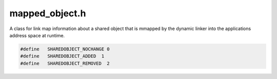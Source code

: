 .. _`sec:mapped_object.h`:

mapped_object.h
###############

A class for link map information about a shared object that is mmapped
by the dynamic linker into the applications address space at runtime.

.. cpp:class:: mapped_object : public codeRange, public Dyninst::PatchAPI::DynObject

  **A file in memory**

  It will be a collection of modules (basically, .o's) that are referred to as a unit and loaded as a unit.
  The big reason for this is 1) per-process specialization and 2) a way to reduce memory to create objects
  for all functions ahead of time is wasteful and expensive. So basically, the mapped_object "wins" if it
  can return useful information without having to allocate memory.

  .. cpp:function:: private mapped_object()
  .. cpp:function:: private mapped_object(fileDescriptor fileDesc, image *img, AddressSpace *proc, BPatch_hybridMode mode = BPatch_normalMode)
  .. cpp:function:: static mapped_object *createMappedObject(fileDescriptor &desc, AddressSpace *p, BPatch_hybridMode m = BPatch_normalMode, bool parseGaps = true)

    We need a way to check for errors hence a "get" method

  .. cpp:function:: static mapped_object *createMappedObject(ProcControlAPI::Library::const_ptr lib, AddressSpace *p, BPatch_hybridMode m = BPatch_normalMode, bool parseGaps = true)
  .. cpp:function:: mapped_object(const mapped_object *par_obj, AddressSpace *child)

    Copy constructor: for forks

  .. cpp:function:: ~mapped_object()

    Will delete all func_instances which were originally part of this object including any that were relocated
    (we can always follow the "I was relocated" pointer).

  .. cpp:function:: bool analyze()
  .. cpp:function:: bool isAnalyzed()
  .. cpp:function:: const fileDescriptor &getFileDesc() const
  .. cpp:function:: const string &fullName() const

    Full name, including path

  .. cpp:function:: string fileName() const
  .. cpp:function:: Dyninst::Address codeAbs() const
  .. cpp:function:: Dyninst::Address codeBase() const
  .. cpp:function:: Dyninst::Address imageOffset() const
  .. cpp:function:: unsigned imageSize() const
  .. cpp:function:: unsigned memoryEnd()

    largest allocated memory address + 1

  .. cpp:function:: bool isCode(Dyninst::Address addr) const

    32-bit math safe!

  .. cpp:function:: bool isData(Dyninst::Address addr) const
  .. cpp:function:: Dyninst::Address getBaseAddress() const
  .. cpp:function:: Dyninst::Address dataAbs() const
  .. cpp:function:: Dyninst::Address dataBase() const
  .. cpp:function:: Dyninst::Address dataOffset() const
  .. cpp:function:: unsigned dataSize() const
  .. cpp:function:: Dyninst::Address getTOCBaseAddress() const
  .. cpp:function:: void setTOCBaseAddress(Dyninst::Address addr)
  .. cpp:function:: image *parse_img() const
  .. cpp:function:: bool isSharedLib() const
  .. cpp:function:: bool isStaticExec() const
  .. cpp:function:: static bool isSystemLib(const std::string &name)
  .. cpp:function:: bool isMemoryImg() const
  .. cpp:function:: void setMemoryImg()
  .. cpp:function:: const std::string debugString() const

    Return an appropriate identification string for debug purposes. Will eventually be required by a debug base class.

  .. cpp:function:: Dyninst::Address get_address() const

    Used for codeRange ONLY! DON'T USE THIS! BAD USER!

  .. cpp:function:: void *get_local_ptr() const

    Mapped objects may contain multiple :cpp:class:`Symtab::Region`\ s, this function should not be used, but must be
    included in the class because this function is a subclass of codeRange.

  .. cpp:function:: unsigned get_size() const
  .. cpp:function:: AddressSpace *proc() const
  .. cpp:function:: mapped_module *findModule(string m_name, bool wildcard = false)
  .. cpp:function:: mapped_module *findModule(pdmodule *mod)
  .. cpp:function:: mapped_module *getDefaultModule()
  .. cpp:function:: func_instance *findFuncByEntry(const Dyninst::Address addr)
  .. cpp:function:: func_instance *findFuncByEntry(const block_instance *blk)
  .. cpp:function:: bool getInfHeapList(std::vector<heapDescriptor> &infHeaps)

    Search an object for heapage

  .. cpp:function:: void getInferiorHeaps(vector<pair<string, Dyninst::Address>> &infHeaps)

    This gets called once per image. Poke through to the internals; all we care about is symbol table information.

  .. cpp:function:: bool findFuncsByAddr(const Dyninst::Address addr, std::set<func_instance *> &funcs)
  .. cpp:function:: bool findBlocksByAddr(const Dyninst::Address addr, std::set<block_instance *> &blocks)
  .. cpp:function:: block_instance *findBlockByEntry(const Dyninst::Address addr)
  .. cpp:function:: block_instance *findOneBlockByAddr(const Dyninst::Address addr)
  .. cpp:function:: void *getPtrToInstruction(Dyninst::Address addr) const

    codeRange method

  .. cpp:function:: void *getPtrToData(Dyninst::Address addr) const
  .. cpp:function:: bool getAllFunctions(std::vector<func_instance *> &funcs)

    Try to avoid using these if you can, since they'll trigger parsing and allocation.

  .. cpp:function:: bool getAllVariables(std::vector<int_variable *> &vars)
  .. cpp:function:: const std::vector<mapped_module *> &getModules()
  .. cpp:function:: BPatch_hybridMode hybridMode()

  ......

  .. rubric::
    Exploratory and defensive mode

  .. cpp:function:: void enableDefensiveMode(bool on = true)
  .. cpp:function:: bool isExploratoryModeOn()
  .. cpp:function:: bool parseNewEdges(const std::vector<edgeStub> &sources)

    - The target and source must be in the same mapped region, make sure memory for the target is up to date
    - Parse from target address, add new edge at image layer
    - Register all newly created functions as a result of new edge parsing
    - Add image blocks as block_instances
    - Fix up mapping of split blocks with points
    - Add image points, as instPoints

  .. cpp:function:: bool parseNewFunctions(std::vector<Dyninst::Address> &funcEntryAddrs)

    Re-trigger parsing in the object.

    This function should only be invoked if all funcEntryAddrs lie within the boundaries of the object.
    Copies over the raw data if a funcEntryAddr lies in between the region's disk size and memory size,
    also copies raw data if the memory around the entry point has changed.

    A true return value means that new functions were parsed.

  .. cpp:function:: bool updateCodeBytesIfNeeded(Dyninst::Address entryAddr)

    Updates the raw code bytes by fetching from memory, if needed

    updates if we haven't updated since the last time code could have changed, and if the entry address
    is on an unprotected code page, or if the address is in an uninitialized memory.

    Returns ``true`` if was needed.

  .. cpp:function:: void updateCodeBytes(const std::list<std::pair<Dyninst::Address, Dyninst::Address>> &owRanges)

    - Use other update functions to update non-code areas of mapped files, expanding them if we overwrote into unmapped areas
    - Copy overwritten regions into the mapped objects

  .. cpp:function:: void setCodeBytesUpdated(bool)
  .. cpp:function:: void addProtectedPage(Dyninst::Address pageAddr)

    adds to :cpp:member:`protPages_`.

  .. cpp:function:: void removeProtectedPage(Dyninst::Address pageAddr)
  .. cpp:function:: void removeEmptyPages()
  .. cpp:function:: void remove(func_instance *func)
  .. cpp:function:: void remove(instPoint *p)
  .. cpp:function:: void splitBlock(block_instance *first, block_instance *second)
  .. cpp:function:: bool findBlocksByRange(Dyninst::Address startAddr, Dyninst::Address endAddr, std::list<block_instance *> &pageBlocks)

    Grabs all block_instances corresponding to the region (horribly inefficient)

  .. cpp:function:: void findFuncsByRange(Dyninst::Address startAddr, Dyninst::Address endAddr, std::set<func_instance *> &pageFuncs)
  .. cpp:function:: void addEmulInsn(Dyninst::Address insnAddr, Register effective_addr)
  .. cpp:function:: bool isEmulInsn(Dyninst::Address insnAddr)
  .. cpp:function:: Register getEmulInsnReg(Dyninst::Address insnAddr)
  .. cpp:function:: void setEmulInsnVal(Dyninst::Address insnAddr, void *val)
  .. cpp:function:: int codeByteUpdates()
  .. cpp:function:: void replacePLTStub(Dyninst::SymtabAPI::Symbol *PLTsym, func_instance *func, Dyninst::Address newAddr)
  .. cpp:function:: private void updateCodeBytes(Dyninst::SymtabAPI::Region *reg)

    Update mapped data for whole object, or just one region, if specified

    This is a helper function. Read unprotected pages into the mapped file (not analyzed code regions so we don't get
    instrumentation in our parse).

  .. cpp:function:: private bool isUpdateNeeded(Dyninst::Address entryAddr)

    Checks if update is needed by looking in the gap between the previous and next block for changes to
    the underlying bytes.

    Should only be called if we've already checked that we're not on an analyzed
    page that's been protected from overwrites, as this check would not be needed.

  .. cpp:function:: private bool isExpansionNeeded(Dyninst::Address entryAddr)
  .. cpp:function:: private void expandCodeBytes(Dyninst::SymtabAPI::Region *reg)

    - Copy the entire region in from the mutatee,
    - If memory emulation is not on, copy blocks back in from the mapped file, since we
      don't want to copy instrumentation into the mutatee.

  .. cpp:function:: bool getSymbolInfo(const std::string &n, int_symbol &sym)

  ......

  .. cpp:function:: const std::vector<func_instance *> *findFuncVectorByPretty(const std::string &funcname)

    All name lookup functions are vectorized, because you can have multiple overlapping names for all sorts of
    reasons. Demangled"pretty": easy overlap (overloaded funcs, etc.). Mangled: multiple modules with static/private
    functions and we've lost the module name.

  .. cpp:function:: const std::vector<func_instance *> *findFuncVectorByMangled(const std::string &funcname)
  .. cpp:function:: bool findFuncsByAddr(std::vector<func_instance *> &funcs)
  .. cpp:function:: bool findBlocksByAddr(std::vector<block_instance *> &blocks)
  .. cpp:function:: const std::vector<int_variable *> *findVarVectorByPretty(const std::string &varname)
  .. cpp:function:: const std::vector<int_variable *> *findVarVectorByMangled(const std::string &varname)
  .. cpp:function:: const int_variable *getVariable(const std::string &varname)

    Returns one variable, doesn't search other mapped_objects.  Use carefully.

  .. cpp:function:: void setDirty()

    this marks the shared object as dirty, mutated so it needs saved back to disk

  .. cpp:function:: bool isDirty()
  .. cpp:function:: func_instance *findFunction(ParseAPI::Function *img_func)
  .. cpp:function:: int_variable *findVariable(image_variable *img_var)
  .. cpp:function:: block_instance *findBlock(ParseAPI::Block *)
  .. cpp:function:: edge_instance *findEdge(ParseAPI::Edge *, block_instance *src = NULL, block_instance *trg = NULL)

    If we already know the source or target hand them in for efficiency

  .. cpp:function:: func_instance *findGlobalConstructorFunc(const std::string &ctorHandler)

    These methods should be invoked to find the global constructor and destructor functions in stripped, static binaries

  .. cpp:function:: func_instance *findGlobalDestructorFunc(const std::string &dtorHandler)
  .. cpp:function:: std::string getCalleeName(block_instance *)

    We store callee names at the mapped_object level for efficiency

  .. cpp:function:: void setCalleeName(block_instance *, std::string name)
  .. cpp:function:: void setCallee(const block_instance *, func_instance *)
  .. cpp:function:: func_instance *getCallee(const block_instance *) const
  .. cpp:function:: void destroy(PatchAPI::PatchFunction *f)

    Does not delete

  .. cpp:function:: void destroy(PatchAPI::PatchBlock *b)

    Does not delete

  .. cpp:member:: private fileDescriptor desc_

      full file descriptor

  .. cpp:member:: private string fullName_

      full file name of the shared object

  .. cpp:member:: private string fileName_

      name of shared object as it should be identified in mdl, e.g. as used for "exclude"

  .. cpp:member:: private Dyninst::Address dataBase_

    Where the data starts...

  .. cpp:member:: private Dyninst::Address tocBase

  .. cpp:function:: private void set_short_name()

    Fill in "short_name" data member.

    Use last component of "name" data member with FS_FIELD_SEPERATOR ("/") as field separator.

  .. cpp:member:: private std::vector<mapped_module *> everyModule
  .. cpp:type:: private std::unordered_map<std::string, std::vector<func_instance *> *> func_index_t
  .. cpp:type:: private std::unordered_map<std::string, std::vector<int_variable *> *> var_index_t
  .. cpp:member:: private std::unordered_map<const image_variable *, int_variable *> everyUniqueVariable
  .. cpp:member:: private func_index_t allFunctionsByMangledName
  .. cpp:member:: private func_index_t allFunctionsByPrettyName
  .. cpp:member:: private var_index_t allVarsByMangledName
  .. cpp:member:: private var_index_t allVarsByPrettyName
  .. cpp:member:: private codeRangeTree codeRangesByAddr_
  .. cpp:function:: private void addFunction(func_instance *func)
  .. cpp:function:: private void addVariable(int_variable *var)
  .. cpp:function:: private void addFunctionName(func_instance *func, const std::string newName, func_index_t &index)

      Add a name after-the-fact

  .. cpp:member:: private bool dirty_

      marks the shared object as dirty

  .. cpp:member:: private bool dirtyCalled_

      see comment for :cpp:func:`setDirtyCalled`.

  .. cpp:member:: private image *image_

      pointer to image if processed is true

  .. cpp:member:: private bool dlopenUsed

     mark this shared object as opened by dlopen

  .. cpp:member:: private AddressSpace *proc_

      Parent process

  .. cpp:member:: private bool analyzed_

      Prevent multiple adds

  .. cpp:member:: private BPatch_hybridMode analysisMode_
  .. cpp:member:: private map<Dyninst::Address, WriteableStatus> protPages_
  .. cpp:member:: private std::set<Dyninst::SymtabAPI::Region *> expansionCheckedRegions_
  .. cpp:member:: private bool pagesUpdated_
  .. cpp:member:: private int codeByteUpdates_
  .. cpp:type:: private std::map<Dyninst::Address, std::pair<Register, void *>> EmulInsnMap
  .. cpp:member:: private EmulInsnMap emulInsns_
  .. cpp:member:: private Dyninst::Address memEnd_

      size of object in memory

  .. cpp:function:: private mapped_module *getOrCreateForkedModule(mapped_module *mod)
  .. cpp:member:: private bool memoryImg_
  .. cpp:member:: private std::map<block_instance *, std::string> calleeNames_
  .. cpp:member:: private std::map<const block_instance *, func_instance *> callees_


.. cpp:enum:: mapped_object::nameType_t

  .. cpp:enumerator:: mangledName=1
  .. cpp:enumerator:: prettyName=2
  .. cpp:enumerator:: typedName=4

.. cpp:enum:: mapped_object::WriteableStatus

  .. cpp:enumerator:: PROTECTED
  .. cpp:enumerator:: REPROTECTED
  .. cpp:enumerator:: UNPROTECTED


.. cpp:class:: mappedObjData : public codeRange

  Aggravation: a mapped object might very well occupy multiple "ranges".

  .. cpp:function:: mappedObjData(mapped_object *obj_)
  .. cpp:function:: Dyninst::Address get_address() const
  .. cpp:function:: unsigned get_size() const
  .. cpp:member:: mapped_object *obj


.. cpp:class:: int_symbol

  .. cpp:function:: int_symbol(Dyninst::SymtabAPI::Symbol *sym, Dyninst::Address base)
  .. cpp:function:: int_symbol()
  .. cpp:function:: Dyninst::Address getAddr() const
  .. cpp:function:: unsigned getSize() const
  .. cpp:function:: string symTabName() const
  .. cpp:function:: string prettyName() const
  .. cpp:function:: string typedName() const
  .. cpp:function:: const Dyninst::SymtabAPI::Symbol *sym() const
  .. cpp:member:: private Dyninst::Address addr_
  .. cpp:member:: private const Dyninst::SymtabAPI::Symbol *sym_

.. cpp:class:: int_variable

  .. cpp:function:: private int_variable()
  .. cpp:function:: int_variable(image_variable *var, Dyninst::Address base, mapped_module *mod)
  .. cpp:function:: int_variable(int_variable *parVar, mapped_module *child)
  .. cpp:function:: Dyninst::Address getAddress() const
  .. cpp:function:: string symTabName() const

    Can variables have multiple names?

  .. cpp:function:: Dyninst::SymtabAPI::Aggregate::name_iter pretty_names_begin() const
  .. cpp:function:: Dyninst::SymtabAPI::Aggregate::name_iter pretty_names_end() const
  .. cpp:function:: Dyninst::SymtabAPI::Aggregate::name_iter symtab_names_begin() const
  .. cpp:function:: Dyninst::SymtabAPI::Aggregate::name_iter symtab_names_end() const
  .. cpp:function:: mapped_module *mod() const
  .. cpp:function:: const image_variable *ivar() const
  .. cpp:member:: Dyninst::Address addr_{}
  .. cpp:member:: unsigned size_{}
  .. cpp:member:: image_variable *ivar_{}
  .. cpp:member:: mapped_module *mod_{}


.. cpp:struct:: edgeStub

  .. cpp:function:: edgeStub(block_instance *s, Dyninst::Address t, EdgeTypeEnum y)
  .. cpp:function:: edgeStub(block_instance *s, Dyninst::Address t, EdgeTypeEnum y, bool b)
  .. cpp:member:: block_instance *src
  .. cpp:member:: Dyninst::Address trg
  .. cpp:member:: EdgeTypeEnum type
  .. cpp:member:: bool checked{}



.. code:: cpp

  #define   SHAREDOBJECT_NOCHANGE 0
  #define   SHAREDOBJECT_ADDED  1
  #define   SHAREDOBJECT_REMOVED  2

.. cpp:function:: bool codeBytesUpdateCB(void *objCB, Address targ)

  Triggered when parsing needs to check if the underlying data has changed

